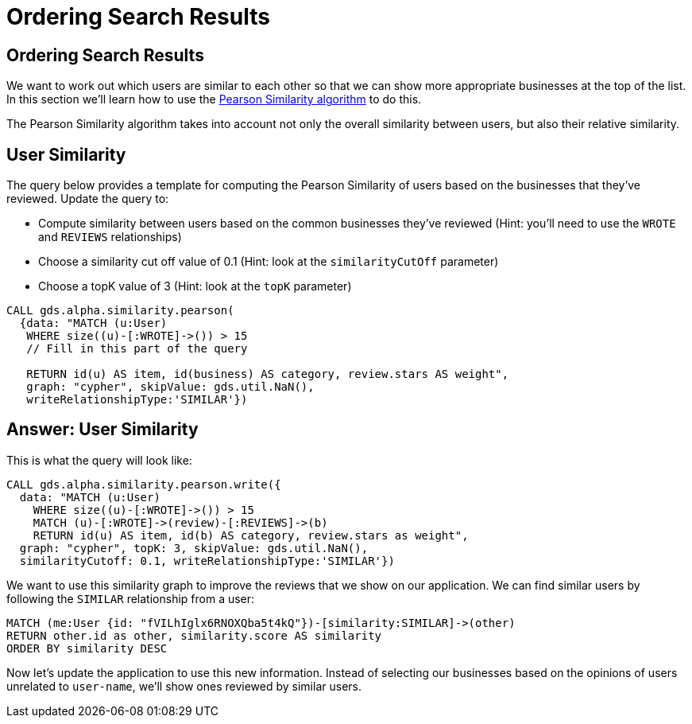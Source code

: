 = Ordering Search Results

== Ordering Search Results

We want to work out which users are similar to each other so that we can show more appropriate businesses at the top of the list.
In this section we'll learn how to use the https://neo4j.com/docs/graph-data-science/current/alpha-algorithms/pearson/[Pearson Similarity algorithm] to do this.

The Pearson Similarity algorithm takes into account not only the overall similarity between users, but also their relative similarity.

== User Similarity

The query below provides a template for computing the Pearson Similarity of users based on the businesses that they've reviewed.
Update the query to:

* Compute similarity between users based on the common businesses they've reviewed (Hint: you'll need to use the `WROTE` and `REVIEWS` relationships)
* Choose a similarity cut off value of 0.1 (Hint: look at the `similarityCutOff` parameter)
* Choose a topK value of 3 (Hint: look at the `topK` parameter)

[source,Cypher]
----
CALL gds.alpha.similarity.pearson(
  {data: "MATCH (u:User)
   WHERE size((u)-[:WROTE]->()) > 15
   // Fill in this part of the query

   RETURN id(u) AS item, id(business) AS category, review.stars AS weight",
   graph: "cypher", skipValue: gds.util.NaN(),
   writeRelationshipType:'SIMILAR'})
----

== Answer: User Similarity

This is what the query will look like:

[source, cypher]
----
CALL gds.alpha.similarity.pearson.write({
  data: "MATCH (u:User)
    WHERE size((u)-[:WROTE]->()) > 15
    MATCH (u)-[:WROTE]->(review)-[:REVIEWS]->(b)
    RETURN id(u) AS item, id(b) AS category, review.stars as weight",
  graph: "cypher", topK: 3, skipValue: gds.util.NaN(),
  similarityCutoff: 0.1, writeRelationshipType:'SIMILAR'})
----

We want to use this similarity graph to improve the reviews that we show on our application.
We can find similar users by following the `SIMILAR` relationship from a user:

[source,Cypher]
----
MATCH (me:User {id: "fVILhIglx6RNOXQba5t4kQ"})-[similarity:SIMILAR]->(other)
RETURN other.id as other, similarity.score AS similarity
ORDER BY similarity DESC
----

Now let's update the application to use this new information.
Instead of selecting our businesses based on the opinions of users unrelated to `user-name`, we'll show ones reviewed by similar users.

ifdef::env-guide[]
pass:a[<a play-topic='{guides}/05.html'>Continue to Exercise 4: Most Relevant Reviews</a>]
endif::[]
